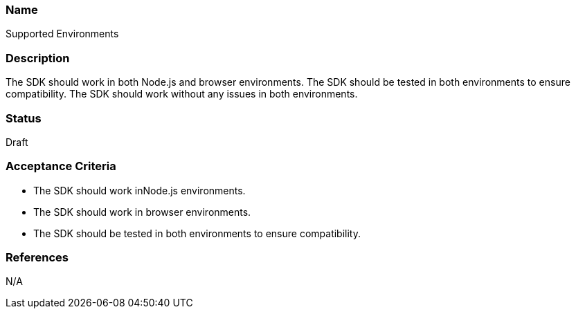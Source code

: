 === Name
Supported Environments
  
=== Description
The SDK should work in both Node.js and browser environments. The SDK should be tested in both environments to ensure compatibility. The SDK should work without any issues in both environments.

=== Status
Draft

=== Acceptance Criteria
* The SDK should work inNode.js environments.
* The SDK should work in browser environments.
* The SDK should be tested in both environments to ensure compatibility.

=== References
N/A
